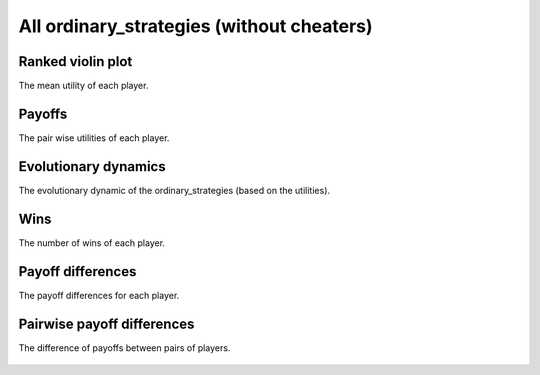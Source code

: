 All ordinary_strategies (without cheaters)
=================================

Ranked violin plot
------------------

The mean utility of each player.

.. figure:: ../../assets/ordinary_strategies_boxplot.svg
   :alt: ranked violin plot

Payoffs
-------

The pair wise utilities of each player.

.. figure:: ../../assets/ordinary_strategies_payoff.svg
   :alt: payoffs

Evolutionary dynamics
---------------------

The evolutionary dynamic of the ordinary_strategies (based on the utilities).

.. figure:: ../../assets/ordinary_strategies_reproduce.svg
   :alt: evolutionary dynamics

Wins
----

The number of wins of each player.

.. figure:: ../../assets/ordinary_strategies_winplot.svg
   :alt: evolutionary dynamics

Payoff differences
------------------

The payoff differences for each player.

.. figure:: ../../assets/ordinary_strategies_sdvplot.svg
   :alt: evolutionary dynamics

Pairwise payoff differences
---------------------------

The difference of payoffs between pairs of players.

.. figure:: ../../assets/ordinary_strategies_pdplot.svg
   :alt: evolutionary dynamics
